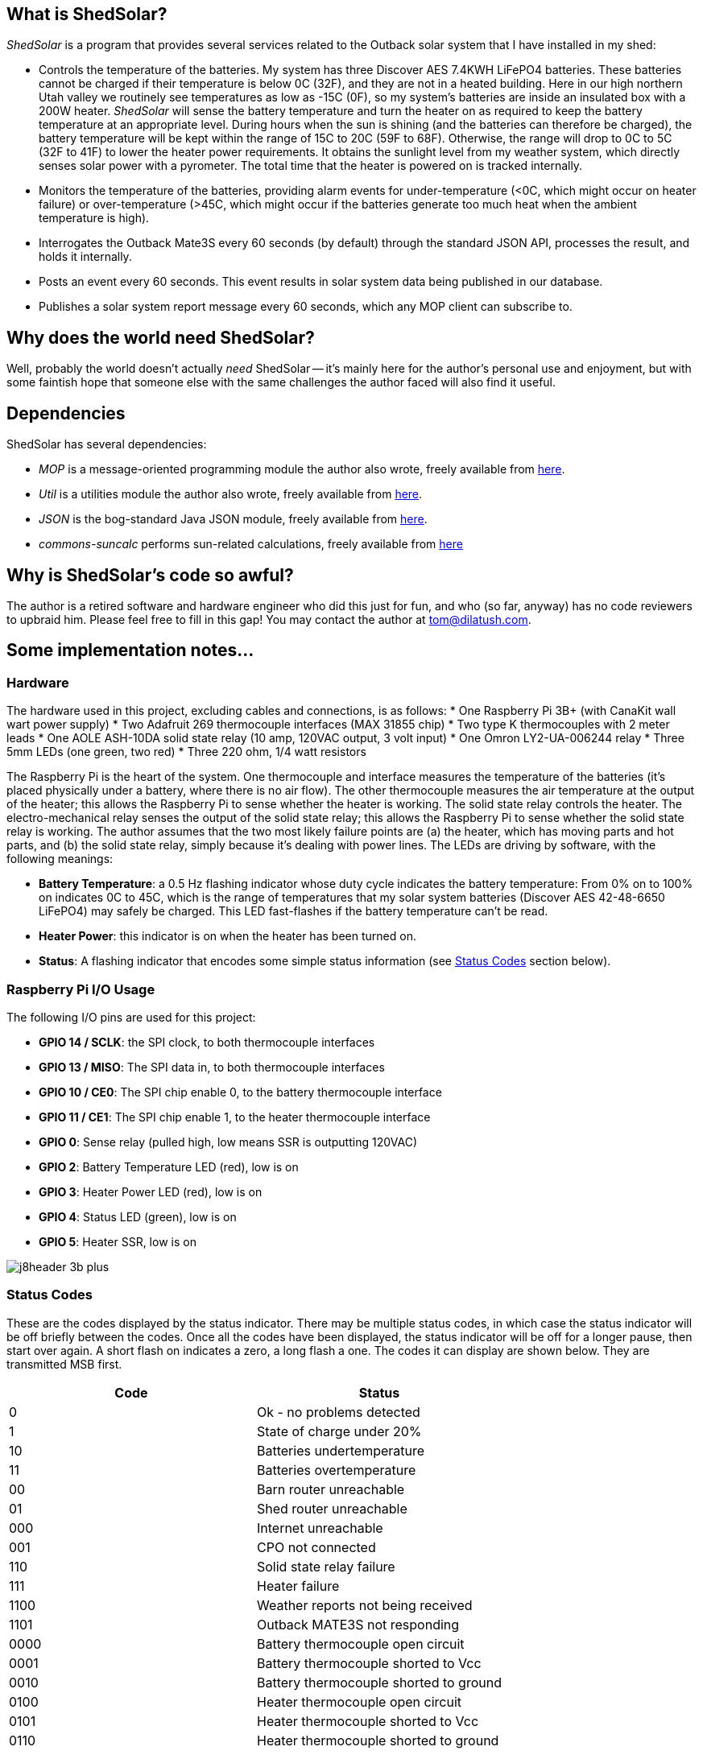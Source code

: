 == What is ShedSolar?

_ShedSolar_ is a program that provides several services related to the Outback solar system that I have installed in my shed:

* Controls the temperature of the batteries. My system has three Discover AES 7.4KWH LiFePO4 batteries. These batteries cannot be charged if their temperature is below 0C (32F), and they are not in a heated building. Here in our high northern Utah valley we routinely see temperatures as low as -15C (0F), so my system's batteries are inside an insulated box with a 200W heater. _ShedSolar_ will sense the battery temperature and turn the heater on as required to keep the battery temperature at an appropriate level. During hours when the sun is shining (and the batteries can therefore be charged), the battery temperature will be kept within the range of 15C to 20C (59F to 68F). Otherwise, the range will drop to 0C to 5C (32F to 41F) to lower the heater power requirements. It obtains the sunlight level from my weather system, which directly senses solar power with a pyrometer. The total time that the heater is powered on is tracked internally.
* Monitors the temperature of the batteries, providing alarm events for under-temperature (<0C, which might occur on heater failure) or over-temperature (>45C, which might occur if the batteries generate too much heat when the ambient temperature is high).
* Interrogates the Outback Mate3S every 60 seconds (by default) through the standard JSON API, processes the result, and holds it internally.
* Posts an event every 60 seconds. This event results in solar system data being published in our database.
* Publishes a solar system report message every 60 seconds, which any MOP client can subscribe to.

== Why does the world need ShedSolar?

Well, probably the world doesn't actually _need_ ShedSolar -- it's mainly here for the author's personal use and enjoyment, but with some faintish hope that someone else with the same challenges the author faced will also find it useful.

== Dependencies

ShedSolar has several dependencies:

* _MOP_ is a message-oriented programming module the author also wrote, freely available from https://github.com/SlightlyLoony/MOP[here].
* _Util_ is a utilities module the author also wrote, freely available from https://github.com/SlightlyLoony/Util[here].
* _JSON_ is the bog-standard Java JSON module, freely available from https://github.com/stleary/JSON-java[here].
* _commons-suncalc_ performs sun-related calculations, freely available from https://shredzone.org/maven/commons-suncalc/index.html[here]

== Why is ShedSolar's code so awful?

The author is a retired software and hardware engineer who did this just for fun, and who (so far, anyway) has no code reviewers to upbraid him. Please feel free to fill in this gap! You may contact the author at link:mailto:[tom@dilatush.com].

== Some implementation notes…

=== Hardware

The hardware used in this project, excluding cables and connections, is as follows:
* One Raspberry Pi 3B+ (with CanaKit wall wart power supply)
* Two Adafruit 269 thermocouple interfaces (MAX 31855 chip)
* Two type K thermocouples with 2 meter leads
* One AOLE ASH-10DA solid state relay (10 amp, 120VAC output, 3 volt input)
* One Omron LY2-UA-006244 relay
* Three 5mm LEDs (one green, two red)
* Three 220 ohm, 1/4 watt resistors

The Raspberry Pi is the heart of the system. One thermocouple and interface measures the temperature of the batteries (it's placed physically under a battery, where there is no air flow). The other thermocouple measures the air temperature at the output of the heater; this allows the Raspberry Pi to sense whether the heater is working. The solid state relay controls the heater. The electro-mechanical relay senses the output of the solid state relay; this allows the Raspberry Pi to sense whether the solid state relay is working. The author assumes that the two most likely failure points are (a) the heater, which has moving parts and hot parts, and (b) the solid state relay, simply because it's dealing with power lines. The LEDs are driving by software, with the following meanings:

* *Battery Temperature*: a 0.5 Hz flashing indicator whose duty cycle indicates the battery temperature: From 0% on to 100% on indicates 0C to 45C, which is the range of temperatures that my solar system batteries (Discover AES 42-48-6650 LiFePO4) may safely be charged. This LED fast-flashes if the battery temperature can't be read.
* *Heater Power*: this indicator is on when the heater has been turned on.
* *Status*: A flashing indicator that encodes some simple status information (see <<Status Codes>> section below).

=== Raspberry Pi I/O Usage

The following I/O pins are used for this project:

* *GPIO 14 / SCLK*: the SPI clock, to both thermocouple interfaces
* *GPIO 13 / MISO*: The SPI data in, to both thermocouple interfaces
* *GPIO 10 / CE0*: The SPI chip enable 0, to the battery thermocouple interface
* *GPIO 11 / CE1*: The SPI chip enable 1, to the heater thermocouple interface
* *GPIO 0*: Sense relay (pulled high, low means SSR is outputting 120VAC)
* *GPIO 2*: Battery Temperature LED (red), low is on
* *GPIO 3*: Heater Power LED (red), low is on
* *GPIO 4*: Status LED (green), low is on
* *GPIO 5*: Heater SSR, low is on

image:j8header-3b-plus.png[]

=== Status Codes

These are the codes displayed by the status indicator. There may be multiple status codes, in which case the status indicator will be off briefly between the codes. Once all the codes have been displayed, the status indicator will be off for a longer pause, then start over again. A short flash on indicates a zero, a long flash a one. The codes it can display are shown below. They are transmitted MSB first.

[cols="<,<"]
|===
|Code |Status 

|0 |Ok - no problems detected
|1 |State of charge under 20%
|10 |Batteries undertemperature
|11 |Batteries overtemperature
|00 |Barn router unreachable
|01 |Shed router unreachable
|000 |Internet unreachable
|001 |CPO not connected
|110 |Solid state relay failure
|111 |Heater failure
|1100 |Weather reports not being received
|1101 |Outback MATE3S not responding
|0000 |Battery thermocouple open circuit
|0001 |Battery thermocouple shorted to Vcc
|0010 |Battery thermocouple shorted to ground
|0100 |Heater thermocouple open circuit
|0101 |Heater thermocouple shorted to Vcc
|0110 |Heater thermocouple shorted to ground
|===

== How is ShedSolar licensed?

MOP is licensed with the quite permissive MIT license:


....
Created: November 16, 2020
Author: Tom Dilatush link:mailto:tom@dilatush.com
Github: https://github.com/SlightlyLoony/ShedSolar
License: MIT

Copyright 2020, 2021 by Tom Dilatush (aka "SlightlyLoony")

Permission is hereby granted, free of charge, to any person obtaining a copy of this software and associated documentation files (the "Software"), to deal in the Software without restriction, including without limitation the rights to use, copy, modify, merge, publish, distribute, sublicense, and/or sell copies of the Software, and to permit persons to whom the Software is furnished to do so.

The above copyright notice and this permission notice shall be included in all copies or substantial portions of the Software.

THE SOFTWARE IS PROVIDED "AS IS", WITHOUT WARRANTY OF ANY KIND, EXPRESS OR IMPLIED, INCLUDING BUT NOT LIMITED TO THE WARRANTIES OF MERCHANTABILITY, FITNESS FOR A PARTICULAR PURPOSE AND NONINFRINGEMENT. IN NO EVENT SHALL THE A AUTHORS OR COPYRIGHT HOLDERS BE LIABLE FOR ANY CLAIM, DAMAGES OR OTHER LIABILITY, WHETHER IN AN ACTION OF CONTRACT, TORT OR OTHERWISE, ARISING FROM, OUT OF OR IN CONNECTION WITH THE SOFTWARE OR THE USE OR OTHER DEALINGS IN THE SOFTWARE.
....